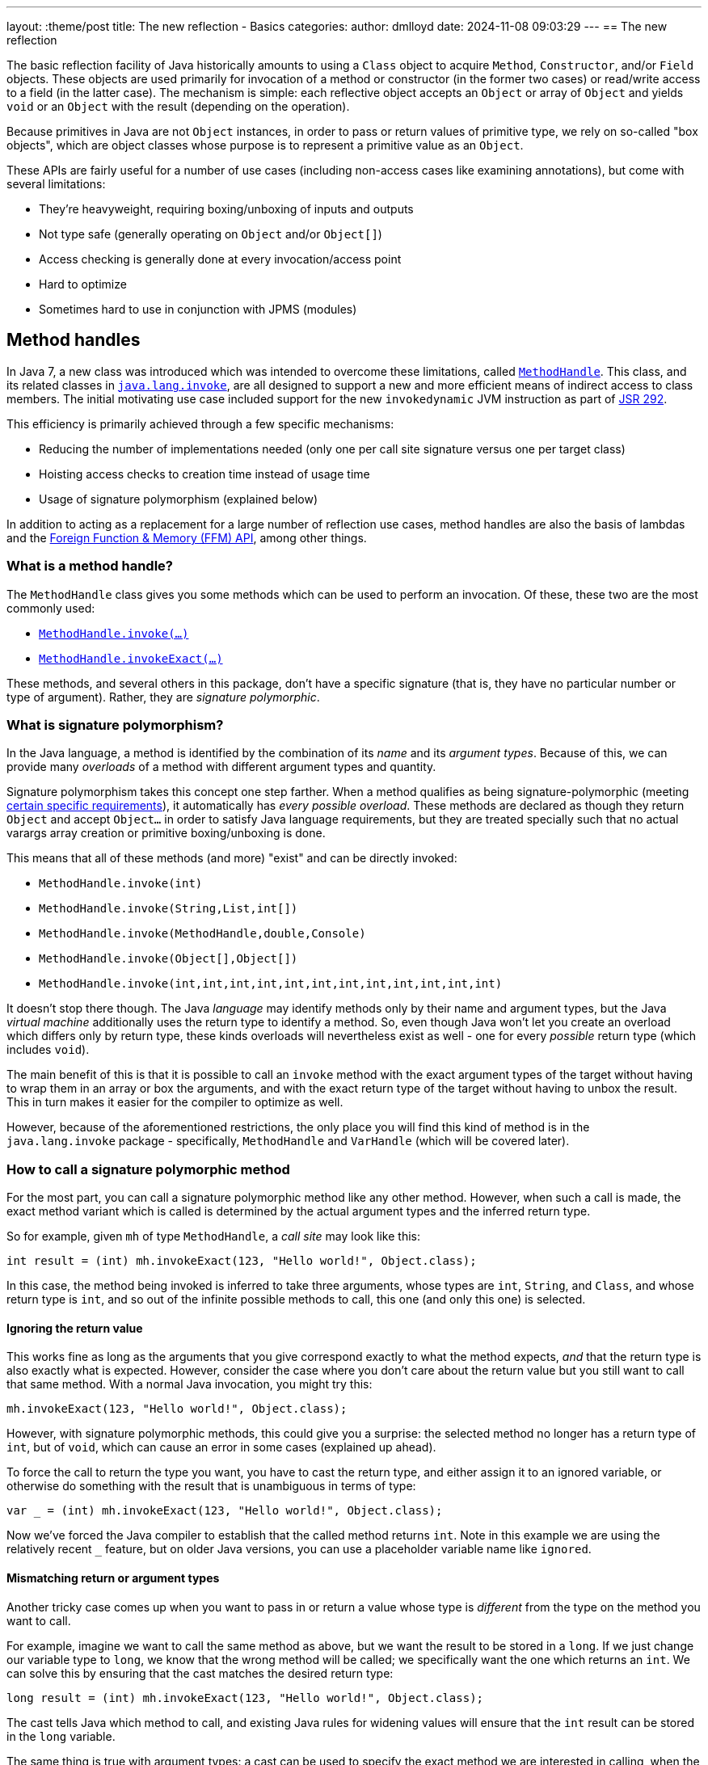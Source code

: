 ---
layout: :theme/post
title: The new reflection - Basics
categories:
author: dmlloyd
date: 2024-11-08 09:03:29
---
== The new reflection

The basic reflection facility of Java historically amounts to using a `Class` object to acquire `Method`, `Constructor`, and/or `Field` objects. These objects are used primarily for invocation of a method or constructor (in the former two cases) or read/write access to a field (in the latter case). The mechanism is simple: each reflective object accepts an `Object` or array of `Object` and yields `void` or an `Object` with the result (depending on the operation).

Because primitives in Java are not `Object` instances, in order to pass or return values of primitive type, we rely on so-called "box objects", which are object classes whose purpose is to represent a primitive value as an `Object`.

These APIs are fairly useful for a number of use cases (including non-access cases like examining annotations), but come with several limitations:

* They're heavyweight, requiring boxing/unboxing of inputs and outputs
* Not type safe (generally operating on `Object` and/or `Object[]`)
* Access checking is generally done at every invocation/access point
* Hard to optimize
* Sometimes hard to use in conjunction with JPMS (modules)

== Method handles

In Java 7, a new class was introduced which was intended to overcome these limitations, called https://docs.oracle.com/en/java/javase/23/docs/api/java.base/java/lang/invoke/MethodHandle.html[`MethodHandle`,window=javadoc].
This class, and its related classes in https://docs.oracle.com/en/java/javase/23/docs/api/java.base/java/lang/invoke/package-summary.html[`java.lang.invoke`,window=javadoc], are all designed to support a new and more efficient means
of indirect access to class members.
The initial motivating use case included support for the new `invokedynamic` JVM instruction as part of https://jcp.org/ja/jsr/detail?id=292[JSR 292,window=_blank].

This efficiency is primarily achieved through a few specific mechanisms:

* Reducing the number of implementations needed (only one per call site signature versus one per target class)
* Hoisting access checks to creation time instead of usage time
* Usage of signature polymorphism (explained below)

In addition to acting as a replacement for a large number of reflection use cases, method handles are also the basis of lambdas and the https://openjdk.org/jeps/454[Foreign Function & Memory (FFM) API], among other things.

=== What is a method handle?

The `MethodHandle` class gives you some methods which can be used to perform an invocation. Of these, these two are the most commonly used:

* https://docs.oracle.com/en/java/javase/23/docs/api/java.base/java/lang/invoke/MethodHandle.html#invoke(java.lang.Object...)[`MethodHandle.invoke(...)`,window=javadoc]
* https://docs.oracle.com/en/java/javase/23/docs/api/java.base/java/lang/invoke/MethodHandle.html#invokeExact(java.lang.Object...)[`MethodHandle.invokeExact(...)`,window=javadoc]

These methods, and several others in this package, don't have a specific signature (that is, they have no particular number or type of argument). Rather, they are _signature polymorphic_.

=== What is signature polymorphism?

In the Java language, a method is identified by the combination of its _name_ and its _argument types_. Because of this, we can provide many _overloads_ of a method with different argument types and quantity.

Signature polymorphism takes this concept one step farther.
When a method qualifies as being signature-polymorphic (meeting https://docs.oracle.com/javase/specs/jls/se23/html/jls-15.html#jls-15.12.3,window=spec[certain specific requirements]), it automatically has _every possible overload_. These methods are declared as though they return `Object` and accept `Object...` in order to satisfy Java language requirements, but they are treated specially such that no actual varargs array creation or primitive boxing/unboxing is done.

This means that all of these methods (and more) "exist" and can be directly invoked:

* `MethodHandle.invoke(int)`
* `MethodHandle.invoke(String,List,int[])`
* `MethodHandle.invoke(MethodHandle,double,Console)`
* `MethodHandle.invoke(Object[],Object[])`
* `MethodHandle.invoke(int,int,int,int,int,int,int,int,int,int,int,int)`

It doesn't stop there though. The Java _language_ may identify methods only by their name and argument types, but the Java _virtual machine_ additionally uses the return type to identify a method.
So, even though Java won't let you create an overload which differs only by return type, these kinds overloads will nevertheless exist as well - one for every _possible_ return type (which includes `void`).

The main benefit of this is that it is possible to call an `invoke` method with the exact argument types of the target without having to wrap them in an array or box the arguments, and with the exact return type of the target without having to unbox the result.
This in turn makes it easier for the compiler to optimize as well.

However, because of the aforementioned restrictions, the only place you will find this kind of method is in the `java.lang.invoke` package - specifically, `MethodHandle` and `VarHandle` (which will be covered later).

=== How to call a signature polymorphic method

For the most part, you can call a signature polymorphic method like any other method.
However, when such a call is made, the exact method variant which is called is determined by the actual argument types and the inferred return type.

So for example, given `mh` of type `MethodHandle`, a _call site_ may look like this:

[source,java]
----
int result = (int) mh.invokeExact(123, "Hello world!", Object.class);
----

In this case, the method being invoked is inferred to take three arguments, whose types are `int`, `String`, and `Class`, and whose return type is `int`, and so out of the infinite possible methods to call, this one (and only this one) is selected.

==== Ignoring the return value

This works fine as long as the arguments that you give correspond exactly to what the method expects, _and_ that the return type is also exactly what is expected.
However, consider the case where you don't care about the return value but you still want to call that same method.
With a normal Java invocation, you might try this:

[source,java]
----
mh.invokeExact(123, "Hello world!", Object.class);
----

However, with signature polymorphic methods, this could give you a surprise: the selected method no longer has a return type of `int`, but of `void`, which can cause an error in some cases (explained up ahead).

To force the call to return the type you want, you have to cast the return type, and either assign it to an ignored variable, or otherwise do something with the result that is unambiguous in terms of type:

[source,java]
----
var _ = (int) mh.invokeExact(123, "Hello world!", Object.class);
----

Now we've forced the Java compiler to establish that the called method returns `int`.
Note in this example we are using the relatively recent `_` feature, but on older Java versions, you can use a placeholder variable name like `ignored`.

==== Mismatching return or argument types

Another tricky case comes up when you want to pass in or return a value whose type is _different_ from the type on the method you want to call.

For example, imagine we want to call the same method as above, but we want the result to be stored in a `long`. If we just change our variable type to `long`, we know that the wrong method will be called; we specifically want the one which returns an `int`. We can solve this by ensuring that the cast matches the desired return type:

[source,java]
----
long result = (int) mh.invokeExact(123, "Hello world!", Object.class);
----

The cast tells Java which method to call, and existing Java rules for widening values will ensure that the `int` result can be stored in the `long` variable.

The same thing is true with argument types: a cast can be used to specify the exact method we are interested in calling, when the actual argument value's type differs from the type of the corresponding parameter.

==== The double-cast

One last problem can occur when we specifically want to _narrow_ a result value (that is, cast it to a more specific type).
In such cases, we may end up having to cast the return value _twice_ (once to tell Java which method to invoke, and once to actually narrow the return value):

[source,java]
----
String result = (String) (CharSequence) mh.invokeExact();
----

In this example we're calling something which is declared to return `CharSequence`, but we know (through some means) that it actually will always be an actual `String`.
Most IDEs will understand this construct and will not warn you about the seemingly redundant cast.

== Representing method types with `MethodType`

Every `MethodHandle` instance has a _method type_, represented by instances of https://docs.oracle.com/en/java/javase/23/docs/api/java.base/java/lang/invoke/MethodType.html[`MethodType`,window=javadoc] and accessible using the https://docs.oracle.com/en/java/javase/23/docs/api/java.base/java/lang/invoke/MethodHandle.html#type()[`MethodHandle#type()`,window=javadoc] accessor method.
This class encodes the argument types and return type (as `Class` instances) of a method, which suffices to identify the type of any given call site.
Every call site has an implied `MethodType` which goes along with it.

A `MethodHandle` may be transformed to have a different type by using the https://docs.oracle.com/en/java/javase/23/docs/api/java.base/java/lang/invoke/MethodHandle.html#asType(java.lang.invoke.MethodType)[`MethodHandle#asType()`,window=javadoc] method.
This method returns a new version of the given `MethodHandle`, but where each argument and the return type are based on those of the given `MethodType`.
The number of arguments in the new type must equal the number of arguments in the old type, and the conversion must be valid.
For example, if you have a method handle whose return type is `String`, and you try to convert it to one which returns an `int`, an exception is thrown.
However, converting a method handle which returns `String` to one which returns `CharSequence` is perfectly valid.

== Exact versus inexact invocation

A method handle may be invoked _exactly_ or _inexactly_.
Invoking a method handle _exactly_ is done via the `MethodHandle.invokeExact(...)` method.
When performing an `exact` invocation, the call site's implied type and the type of the `MethodHandle` _must_ be _exactly_ identical (even the return type), or an exception will be thrown at run time.

_Inexact_ invocation via the `MethodHandle.invoke(...)` method is much more flexible.
Rather than requiring the method handle's type to _exactly_ match, an _inexact_ invocation works on any method handle which can be reasonably converted to the call site type (as if by calling `MethodHandle.asType(callSiteType)` with the exact type of the call site).
However, this flexibility comes at a cost, since the argument types have to be checked at run time; this may be unnecessary in many cases for _exact_ invocations.

If a method handle is only going to be used once, then an _inexact_ call via `invoke(...)` is usually going to be fine.
Otherwise, it is usually preferable to use `invokeExact(...)`.
One common strategy is to adapt an original `MethodHandle` to the expected call site type using `asType()`, and store the result in some place where it can be reused thereafter.

== Handling exceptions

Unfortunately, the invocation methods on `MethodHandle` are declared to throw `Throwable`.
This is because a `MethodHandle` can refer to anything in the JVM that can be called, and those things in turn can be declared to throw any kind or number of exceptions.

To cope with this, you may be tempted to wrap the `Throwable` with some kind of `RuntimeException` subclass and rethrow it unconditionally. __Do not do this__!

Instead, use this pattern _always_:

[source,java]
----
private void invokeIt(MethodHandle handle, int foo, String bar) {
    try {
        int ignored = (int) handle.invokeExact(foo, bar);
    } catch (RuntimeException | Error e) {
        throw e;
    } catch (Throwable t) {
        throw new UndeclaredThrowableException(t);
    }
}
----

If the method handle in question has some specific checked exceptions that can be thrown, add those to the list:

[source,java]
----
private void invokeIt(MethodHandle handle, int foo, String bar) throws SpecificException {
    try {
        int ignored = (int) handle.invokeExact(foo, bar);
    } catch (RuntimeException | Error | SpecificException e) {
        throw e;
    } catch (Throwable t) {
        throw new UndeclaredThrowableException(t);
    }
}
----

== Acquiring a `MethodHandle`: `Lookup`

A `MethodHandle` is not useful unless you can somehow acquire one.
In order to acquire a `MethodHandle`, you need an instance of https://docs.oracle.com/en/java/javase/23/docs/api/java.base/java/lang/invoke/MethodHandles.Lookup.html[`MethodHandles.Lookup`,window=javadoc].

A `Lookup` instance provides factory methods which can create method handles representing:

* Static and instance (virtual) methods
* "Special" methods e.g. `super.foo()`
* Static and instance field getters and setters
* Constructors

A `Lookup` functions as an access key to a given _lookup class_, which is the class that is associated with the `Lookup` instance. The lookup class can be returned by calling the `lookupClass()` getter method on a `Lookup` instance.

The access power of the `Lookup` depends not only on the lookup class, but also on its https://docs.oracle.com/en/java/javase/23/docs/api/java.base/java/lang/invoke/MethodHandles.Lookup.html#lookupModes()[_lookup mode_,window=javadoc].
The lookup mode determines which access levels are accessible by the `Lookup`.
For example, a `Lookup` with `PRIVATE` access may be used to access any `private` member that is accessible from the lookup class. However a `Lookup` which lacks `PRIVATE` access may not access any `private` members, even those which would otherwise be accessible from the lookup class.
A lookup with reduced lookup modes may be created by calling the https://docs.oracle.com/en/java/javase/23/docs/api/java.base/java/lang/invoke/MethodHandles.Lookup.html#dropLookupMode(int)[ `dropLookupMode(int)`,window=javadoc] method with the specific mode to drop.

There are several possible ways to acquire a `Lookup`.
The best strategy to use depends on use case.

=== The public `Lookup`

The public `Lookup` is a `Lookup` which can access any `public` member on any `public` class.
It is a singleton which can be acquired by calling https://docs.oracle.com/en/java/javase/23/docs/api/java.base/java/lang/invoke/MethodHandles.html#publicLookup()[`MethodHandles.publicLookup()`,window=javadoc].
No special module flags or privileges are required to acquire and use this `Lookup`. The lookup class of the public `Lookup` is `Object.class`.
This type of `Lookup` is most suitable for use implementations of APIs which only require access to `public` members.

=== Full privilege `Lookup`

A full-privilege lookup is available to every class by way of the
https://docs.oracle.com/en/java/javase/23/docs/api/java.base/java/lang/invoke/MethodHandles.html#lookup()[`MethodHandles.lookup()`,window=javadoc] method, and in fact this is the most common way to acquire a `Lookup` other than the public `Lookup` instance.

This method is `static` and does not accept any arguments.
The lookup class of the returned `Lookup` is always that of the calling class,
and the returned `Lookup` always has full privileges to that class (including access to all `private` fields, methods, and constructors).
Therefore it is very important that this instance be _secured_ by the caller.
Specifically, *store the instance only on private fields* and *do not share the instance with untrusted APIs* without reducing its access mode first.

This type of `Lookup` is suitable for a number of use cases:

* When explicitly granting permissions to other frameworks/APIs
* When accessing members within the same module and package
* As a seed for gaining access to other modules

=== Private access `Lookup`

Despite what it may seem based on what has been said so far, it is in fact possible (since Java 9) to acquire a `Lookup` that allows you to gain access to another class without the class explicitly providing you with its full-privilege `Lookup`.
This access however is mediated by Java access controls, specifically those relating to modules.
It also requires an existing full-privilege lookup to act as a seed.

To acquire the private `Lookup`, the instance method https://docs.oracle.com/en/java/javase/23/docs/api/java.base/java/lang/invoke/MethodHandles.html#privateLookupIn(java.lang.Class,java.lang.invoke.MethodHandles.Lookup)[`lookup.privateLookupIn(Class<?>)`] is called on the seed `Lookup`.
This method performs an access control check which is based on the lookup class of the original `Lookup` to determine whether that class is allowed to access the target class.
This check will pass if the target class is in a module that is `open`, or the package of the target class is `open`, or the package is `open` specifically to the module of the original lookup class.
Note that the unnamed module (where classpath classes live) is always considered to be `open`.

If this access check passes, the resultant `Lookup` will have full power access to everything that is accessible to the target class.

The disadvantage of this approach is that it does require the cooperation of module authors who would have to explicitly `open` the required packages.

== Next...

In the next post in this series, I will cover some more intermediate-level cases and talk a bit out proper API design around method handles.
